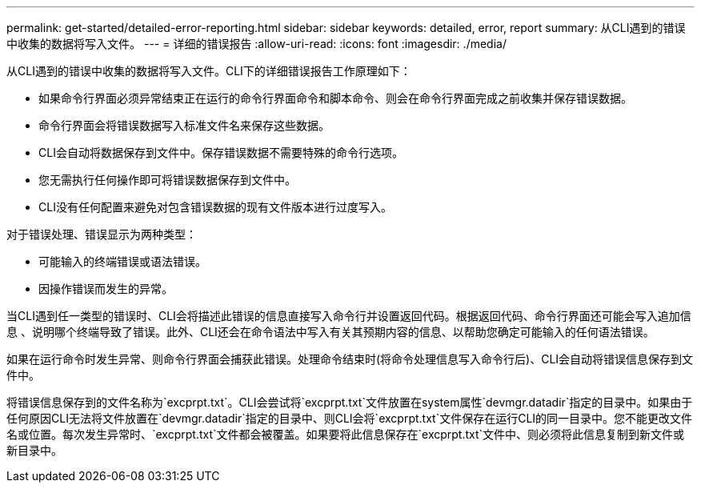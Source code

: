---
permalink: get-started/detailed-error-reporting.html 
sidebar: sidebar 
keywords: detailed, error, report 
summary: 从CLI遇到的错误中收集的数据将写入文件。 
---
= 详细的错误报告
:allow-uri-read: 
:icons: font
:imagesdir: ./media/


从CLI遇到的错误中收集的数据将写入文件。CLI下的详细错误报告工作原理如下：

* 如果命令行界面必须异常结束正在运行的命令行界面命令和脚本命令、则会在命令行界面完成之前收集并保存错误数据。
* 命令行界面会将错误数据写入标准文件名来保存这些数据。
* CLI会自动将数据保存到文件中。保存错误数据不需要特殊的命令行选项。
* 您无需执行任何操作即可将错误数据保存到文件中。
* CLI没有任何配置来避免对包含错误数据的现有文件版本进行过度写入。


对于错误处理、错误显示为两种类型：

* 可能输入的终端错误或语法错误。
* 因操作错误而发生的异常。


当CLI遇到任一类型的错误时、CLI会将描述此错误的信息直接写入命令行并设置返回代码。根据返回代码、命令行界面还可能会写入追加信息 、说明哪个终端导致了错误。此外、CLI还会在命令语法中写入有关其预期内容的信息、以帮助您确定可能输入的任何语法错误。

如果在运行命令时发生异常、则命令行界面会捕获此错误。处理命令结束时(将命令处理信息写入命令行后)、CLI会自动将错误信息保存到文件中。

将错误信息保存到的文件名称为`excprpt.txt`。CLI会尝试将`excprpt.txt`文件放置在system属性`devmgr.datadir`指定的目录中。如果由于任何原因CLI无法将文件放置在`devmgr.datadir`指定的目录中、则CLI会将`excprpt.txt`文件保存在运行CLI的同一目录中。您不能更改文件名或位置。每次发生异常时、`excprpt.txt`文件都会被覆盖。如果要将此信息保存在`excprpt.txt`文件中、则必须将此信息复制到新文件或新目录中。
